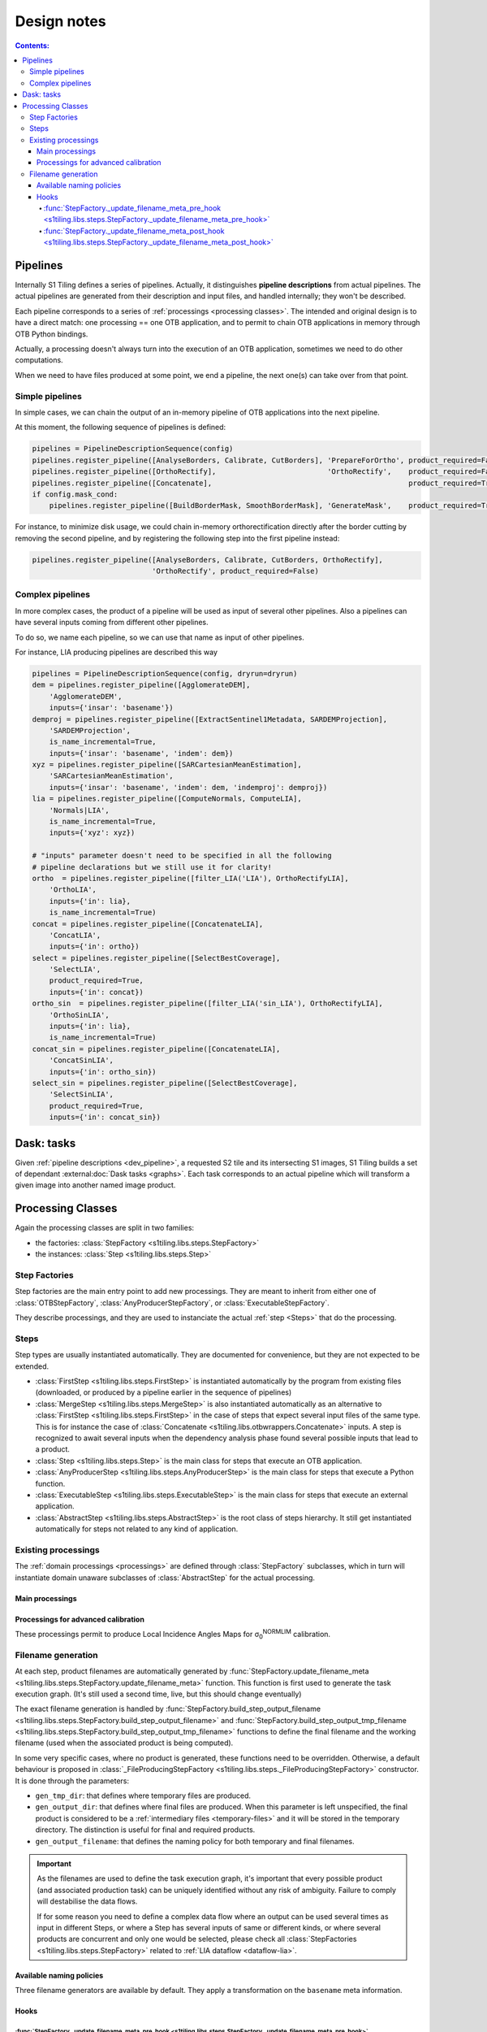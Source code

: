 .. # define a hard line break for HTML
.. |br| raw:: html

   <br />

.. _developers:

.. index:: Developer documentation

======================================================================
Design notes
======================================================================

.. contents:: Contents:
   :local:
   :depth: 4


.. _dev_pipeline:

.. index:: Pipelines

Pipelines
---------
Internally S1 Tiling defines a series of pipelines. Actually, it distinguishes
**pipeline descriptions** from actual pipelines. The actual pipelines are
generated from their description and input files, and handled internally; they
won't be described.

Each pipeline corresponds to a series of :ref:`processings <processing classes>`.
The intended and original design is to have a direct match: one processing ==
one OTB application, and to permit to chain OTB applications in memory through
OTB Python bindings.

Actually, a processing doesn't always turn into the execution of an OTB
application, sometimes we need to do other computations.

When we need to have files produced at some point, we end a pipeline, the next
one(s) can take over from that point.

Simple pipelines
++++++++++++++++

In simple cases, we can chain the output of an in-memory pipeline of OTB
applications into the next pipeline.

At this moment, the following sequence of pipelines is defined:

.. code:: python

    pipelines = PipelineDescriptionSequence(config)
    pipelines.register_pipeline([AnalyseBorders, Calibrate, CutBorders], 'PrepareForOrtho', product_required=False)
    pipelines.register_pipeline([OrthoRectify],                          'OrthoRectify',    product_required=False)
    pipelines.register_pipeline([Concatenate],                                              product_required=True)
    if config.mask_cond:
        pipelines.register_pipeline([BuildBorderMask, SmoothBorderMask], 'GenerateMask',    product_required=True)


For instance, to minimize disk usage, we could chain in-memory
orthorectification directly after the border cutting by removing the second
pipeline, and by registering the following step into the first pipeline
instead:

.. code:: python

    pipelines.register_pipeline([AnalyseBorders, Calibrate, CutBorders, OrthoRectify],
                                'OrthoRectify', product_required=False)

Complex pipelines
+++++++++++++++++

In more complex cases, the product of a pipeline will be used as input of
several other pipelines. Also a pipelines can have several inputs coming from
different other pipelines.

To do so, we name each pipeline, so we can use that name as input of other
pipelines.

For instance, LIA producing pipelines are described this way

.. code:: python

    pipelines = PipelineDescriptionSequence(config, dryrun=dryrun)
    dem = pipelines.register_pipeline([AgglomerateDEM],
        'AgglomerateDEM',
        inputs={'insar': 'basename'})
    demproj = pipelines.register_pipeline([ExtractSentinel1Metadata, SARDEMProjection],
        'SARDEMProjection',
        is_name_incremental=True,
        inputs={'insar': 'basename', 'indem': dem})
    xyz = pipelines.register_pipeline([SARCartesianMeanEstimation],
        'SARCartesianMeanEstimation',
        inputs={'insar': 'basename', 'indem': dem, 'indemproj': demproj})
    lia = pipelines.register_pipeline([ComputeNormals, ComputeLIA],
        'Normals|LIA',
        is_name_incremental=True,
        inputs={'xyz': xyz})

    # "inputs" parameter doesn't need to be specified in all the following
    # pipeline declarations but we still use it for clarity!
    ortho  = pipelines.register_pipeline([filter_LIA('LIA'), OrthoRectifyLIA],
        'OrthoLIA',
        inputs={'in': lia},
        is_name_incremental=True)
    concat = pipelines.register_pipeline([ConcatenateLIA],
        'ConcatLIA',
        inputs={'in': ortho})
    select = pipelines.register_pipeline([SelectBestCoverage],
        'SelectLIA',
        product_required=True,
        inputs={'in': concat})
    ortho_sin  = pipelines.register_pipeline([filter_LIA('sin_LIA'), OrthoRectifyLIA],
        'OrthoSinLIA',
        inputs={'in': lia},
        is_name_incremental=True)
    concat_sin = pipelines.register_pipeline([ConcatenateLIA],
        'ConcatSinLIA',
        inputs={'in': ortho_sin})
    select_sin = pipelines.register_pipeline([SelectBestCoverage],
        'SelectSinLIA',
        product_required=True,
        inputs={'in': concat_sin})


Dask: tasks
-----------

Given :ref:`pipeline descriptions <dev_pipeline>`, a requested S2 tile and its
intersecting S1 images, S1 Tiling builds a set of dependant
:external:doc:`Dask tasks <graphs>`. Each task corresponds to an actual
pipeline which will transform a given image into another named image product.

.. _dev_processings:

Processing Classes
------------------

Again the processing classes are split in two families:

- the factories: :class:`StepFactory <s1tiling.libs.steps.StepFactory>`
- the instances: :class:`Step <s1tiling.libs.steps.Step>`

Step Factories
++++++++++++++

Step factories are the main entry point to add new processings. They are meant
to inherit from either one of :class:`OTBStepFactory`,
:class:`AnyProducerStepFactory`, or :class:`ExecutableStepFactory`.

They describe processings, and they are used to instanciate the actual
:ref:`step <Steps>` that do the processing.

.. inheritance-diagram:: s1tiling.libs.steps.OTBStepFactory s1tiling.libs.steps.ExecutableStepFactory s1tiling.libs.steps.AnyProducerStepFactory s1tiling.libs.steps._FileProducingStepFactory s1tiling.libs.steps.Store
   :parts: 1
   :top-classes: s1tiling.libs.steps.StepFactory
   :private-bases:


.. autosummary::
   :toctree: api

   s1tiling.libs.steps.StepFactory
   s1tiling.libs.steps._FileProducingStepFactory
   s1tiling.libs.steps.OTBStepFactory
   s1tiling.libs.steps.AnyProducerStepFactory
   s1tiling.libs.steps.ExecutableStepFactory
   s1tiling.libs.steps.Store

Steps
+++++

Step types are usually instantiated automatically. They are documented for
convenience, but they are not expected to be extended.

- :class:`FirstStep <s1tiling.libs.steps.FirstStep>` is instantiated
  automatically by the program from existing files (downloaded, or produced by
  a pipeline earlier in the sequence of pipelines)
- :class:`MergeStep <s1tiling.libs.steps.MergeStep>` is also instantiated
  automatically as an alternative to :class:`FirstStep
  <s1tiling.libs.steps.FirstStep>` in the case of steps that expect
  several input files of the same type. This is for instance the case of
  :class:`Concatenate <s1tiling.libs.otbwrappers.Concatenate>` inputs. A step
  is recognized to await several inputs when the dependency analysis phase
  found several possible inputs that lead to a product.
- :class:`Step <s1tiling.libs.steps.Step>` is the main class for steps
  that execute an OTB application.
- :class:`AnyProducerStep <s1tiling.libs.steps.AnyProducerStep>` is the
  main class for steps that execute a Python function.
- :class:`ExecutableStep <s1tiling.libs.steps.ExecutableStep>` is the
  main class for steps that execute an external application.
- :class:`AbstractStep <s1tiling.libs.steps.AbstractStep>` is the root
  class of steps hierarchy. It still get instantiated automatically for steps
  not related to any kind of application.

.. inheritance-diagram:: s1tiling.libs.steps.Step s1tiling.libs.steps.FirstStep s1tiling.libs.steps.ExecutableStep s1tiling.libs.steps.AnyProducerStep s1tiling.libs.steps.MergeStep s1tiling.libs.steps.StoreStep s1tiling.libs.steps._ProducerStep
   :parts: 1
   :top-classes: s1tiling.libs.steps.AbstractStep
   :private-bases:

.. autosummary::
   :toctree: api

   s1tiling.libs.steps.AbstractStep
   s1tiling.libs.steps.FirstStep
   s1tiling.libs.steps.MergeStep
   s1tiling.libs.steps._ProducerStep
   s1tiling.libs.steps.Step
   s1tiling.libs.steps.AnyProducerStep
   s1tiling.libs.steps.ExecutableStep
   s1tiling.libs.steps.StoreStep

Existing processings
++++++++++++++++++++

The :ref:`domain processings <processings>` are defined through
:class:`StepFactory` subclasses, which in turn will instantiate domain unaware
subclasses of :class:`AbstractStep` for the actual processing.

Main processings
~~~~~~~~~~~~~~~~

.. autosummary::
   :toctree: api

   s1tiling.libs.otbwrappers.ExtractSentinel1Metadata
   s1tiling.libs.otbwrappers.AnalyseBorders
   s1tiling.libs.otbwrappers.Calibrate
   s1tiling.libs.otbwrappers.CutBorders
   s1tiling.libs.otbwrappers.OrthoRectify
   s1tiling.libs.otbwrappers.Concatenate
   s1tiling.libs.otbwrappers.BuildBorderMask
   s1tiling.libs.otbwrappers.SmoothBorderMask
   s1tiling.libs.otbwrappers.SpatialDespeckle

Processings for advanced calibration
~~~~~~~~~~~~~~~~~~~~~~~~~~~~~~~~~~~~

These processings permit to produce Local Incidence Angles Maps for
σ\ :sub:`0`\ :sup:`NORMLIM` calibration.

.. autosummary::
   :toctree: api

   s1tiling.libs.otbwrappers.AgglomerateDEM
   s1tiling.libs.otbwrappers.ProjectDEMToS2Tile
   s1tiling.libs.otbwrappers.ProjectGeoidToS2Tile
   s1tiling.libs.otbwrappers.SumAllHeights
   s1tiling.libs.otbwrappers.ComputeGroundAndSatPositionsOnDEM
   s1tiling.libs.otbwrappers.SARDEMProjection
   s1tiling.libs.otbwrappers.SARCartesianMeanEstimation
   s1tiling.libs.otbwrappers.ComputeNormals
   s1tiling.libs.otbwrappers.ComputeLIA
   s1tiling.libs.otbwrappers.filter_LIA
   s1tiling.libs.otbwrappers._FilterStepFactory
   s1tiling.libs.otbwrappers.OrthoRectifyLIA
   s1tiling.libs.otbwrappers.ConcatenateLIA
   s1tiling.libs.otbwrappers.SelectBestCoverage
   s1tiling.libs.otbwrappers.ApplyLIACalibration

Filename generation
+++++++++++++++++++

At each step, product filenames are automatically generated by
:func:`StepFactory.update_filename_meta <s1tiling.libs.steps.StepFactory.update_filename_meta>` function.
This function is first used to generate the task execution graph. (It's still
used a second time, live, but
this should change eventually)

The exact filename generation is handled by
:func:`StepFactory.build_step_output_filename <s1tiling.libs.steps.StepFactory.build_step_output_filename>` and
:func:`StepFactory.build_step_output_tmp_filename <s1tiling.libs.steps.StepFactory.build_step_output_tmp_filename>`
functions to define the final filename and the working filename (used when the
associated product is being computed).

In some very specific cases, where no product is generated, these functions
need to be overridden. Otherwise, a default behaviour is proposed in
:class:`_FileProducingStepFactory <s1tiling.libs.steps._FileProducingStepFactory>` constructor.
It is done through the parameters:

- ``gen_tmp_dir``: that defines where temporary files are produced.
- ``gen_output_dir``: that defines where final files are produced. When this
  parameter is left unspecified, the final product is considered to be a
  :ref:`intermediary files <temporary-files>` and it will be stored in the
  temporary directory. The distinction is useful for final and required
  products.
- ``gen_output_filename``: that defines the naming policy for both temporary
  and final filenames.

.. important::

    As the filenames are used to define the task execution graph, it's
    important that every possible product (and associated production task) can
    be uniquely identified without any risk of ambiguity. Failure to comply
    will destabilise the data flows.

    If for some reason you need to define a complex data flow where an output
    can be used several times as input in different Steps, or where a Step has
    several inputs of same or different kinds, or where several products are
    concurrent and only one would be selected, please check all
    :class:`StepFactories <s1tiling.libs.steps.StepFactory>` related to
    :ref:`LIA dataflow <dataflow-lia>`.

Available naming policies
~~~~~~~~~~~~~~~~~~~~~~~~~

.. inheritance-diagram:: s1tiling.libs.file_naming.ReplaceOutputFilenameGenerator s1tiling.libs.file_naming.TemplateOutputFilenameGenerator s1tiling.libs.file_naming.OutputFilenameGeneratorList
   :parts: 1
   :top-classes: s1tiling.libs.file_naming.OutputFilenameGenerator
   :private-bases:

Three filename generators are available by default. They apply a transformation
on the ``basename`` meta information.

.. autosummary::
   :toctree: api

   s1tiling.libs.file_naming.ReplaceOutputFilenameGenerator
   s1tiling.libs.file_naming.TemplateOutputFilenameGenerator
   s1tiling.libs.file_naming.OutputFilenameGeneratorList


Hooks
~~~~~

:func:`StepFactory._update_filename_meta_pre_hook <s1tiling.libs.steps.StepFactory._update_filename_meta_pre_hook>`
^^^^^^^^^^^^^^^^^^^^^^^^^^^^^^^^^^^^^^^^^^^^^^^^^^^^^^^^^^^^^^^^^^^^^^^^^^^^^^^^^^^^^^^^^^^^^^^^^^^^^^^^^^^^^^^^^^^^^^^^^

Sometimes it's necessary to analyse the input files, and/or their names before
being able to build the output filename(s). This is meant to be done by
overriding
:func:`StepFactory._update_filename_meta_pre_hook <s1tiling.libs.steps.StepFactory._update_filename_meta_pre_hook>`
method.  Lightweight analysing is meant to be done here, and its result can
then be stored into ``meta`` dictionary, and returned.

It's typically used alongside
:class:`TemplateOutputFilenameGenerator <s1tiling.libs.steps.TemplateOutputFilenameGenerator>`.

:func:`StepFactory._update_filename_meta_post_hook <s1tiling.libs.steps.StepFactory._update_filename_meta_post_hook>`
^^^^^^^^^^^^^^^^^^^^^^^^^^^^^^^^^^^^^^^^^^^^^^^^^^^^^^^^^^^^^^^^^^^^^^^^^^^^^^^^^^^^^^^^^^^^^^^^^^^^^^^^^^^^^^^^^^^^^^^^^^^

:func:`StepFactory.update_filename_meta <s1tiling.libs.steps.StepFactory.update_filename_meta>`
provides various values to metadata. This hooks permits to override the values
associated to task names, product existence tests, and so on.
